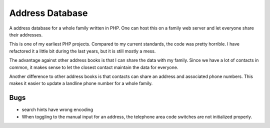 .. Copyright © 2012, 2017 Martin Ueding <dev@martin-ueding.de>

################
Address Database
################

A address database for a whole family written in PHP. One can host this on a
family web server and let everyone share their addresses.

This is one of my earliest PHP projects. Compared to my current standards, the
code was pretty horrible. I have refactored it a little bit during the last
years, but it is still mostly a mess.

The advantage against other address books is that I can share the data with my
family. Since we have a lot of contacts in common, it makes sense to let the
closest contact maintain the data for everyone.

Another difference to other address books is that contacts can share an address and associated phone numbers. This makes it easier to update a landline phone number for a whole family.

Bugs
====

- search hints have wrong encoding

- When toggling to the manual input for an address, the telephone area code
  switches are not initialized properly.
